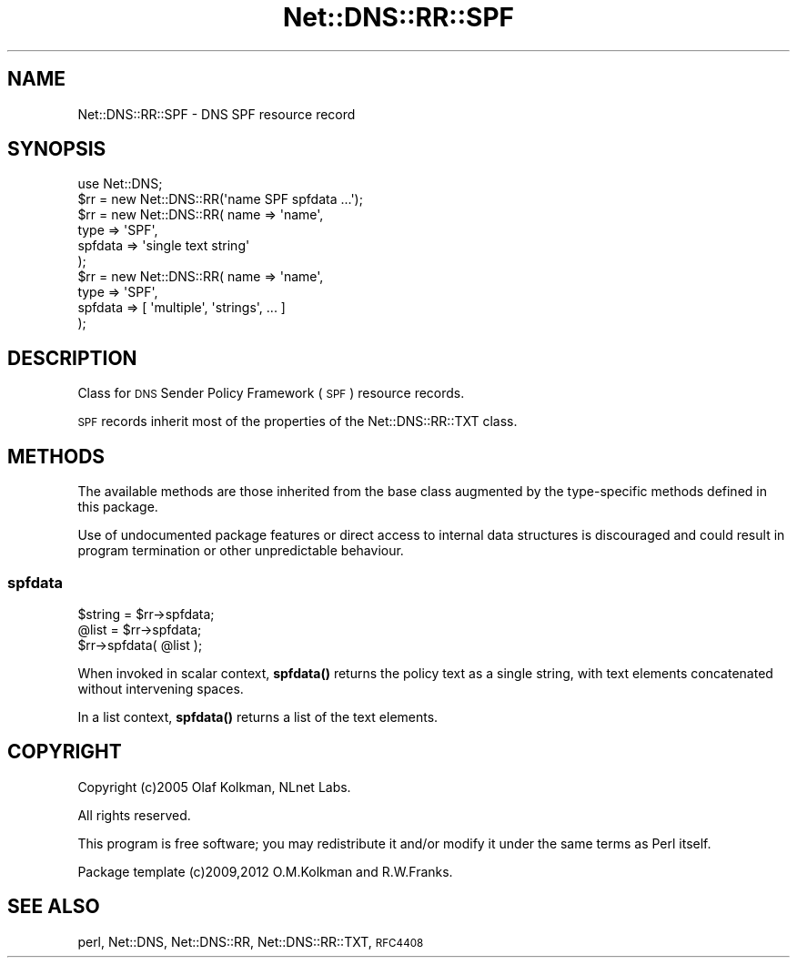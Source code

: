 .\" Automatically generated by Pod::Man 4.10 (Pod::Simple 3.35)
.\"
.\" Standard preamble:
.\" ========================================================================
.de Sp \" Vertical space (when we can't use .PP)
.if t .sp .5v
.if n .sp
..
.de Vb \" Begin verbatim text
.ft CW
.nf
.ne \\$1
..
.de Ve \" End verbatim text
.ft R
.fi
..
.\" Set up some character translations and predefined strings.  \*(-- will
.\" give an unbreakable dash, \*(PI will give pi, \*(L" will give a left
.\" double quote, and \*(R" will give a right double quote.  \*(C+ will
.\" give a nicer C++.  Capital omega is used to do unbreakable dashes and
.\" therefore won't be available.  \*(C` and \*(C' expand to `' in nroff,
.\" nothing in troff, for use with C<>.
.tr \(*W-
.ds C+ C\v'-.1v'\h'-1p'\s-2+\h'-1p'+\s0\v'.1v'\h'-1p'
.ie n \{\
.    ds -- \(*W-
.    ds PI pi
.    if (\n(.H=4u)&(1m=24u) .ds -- \(*W\h'-12u'\(*W\h'-12u'-\" diablo 10 pitch
.    if (\n(.H=4u)&(1m=20u) .ds -- \(*W\h'-12u'\(*W\h'-8u'-\"  diablo 12 pitch
.    ds L" ""
.    ds R" ""
.    ds C` ""
.    ds C' ""
'br\}
.el\{\
.    ds -- \|\(em\|
.    ds PI \(*p
.    ds L" ``
.    ds R" ''
.    ds C`
.    ds C'
'br\}
.\"
.\" Escape single quotes in literal strings from groff's Unicode transform.
.ie \n(.g .ds Aq \(aq
.el       .ds Aq '
.\"
.\" If the F register is >0, we'll generate index entries on stderr for
.\" titles (.TH), headers (.SH), subsections (.SS), items (.Ip), and index
.\" entries marked with X<> in POD.  Of course, you'll have to process the
.\" output yourself in some meaningful fashion.
.\"
.\" Avoid warning from groff about undefined register 'F'.
.de IX
..
.nr rF 0
.if \n(.g .if rF .nr rF 1
.if (\n(rF:(\n(.g==0)) \{\
.    if \nF \{\
.        de IX
.        tm Index:\\$1\t\\n%\t"\\$2"
..
.        if !\nF==2 \{\
.            nr % 0
.            nr F 2
.        \}
.    \}
.\}
.rr rF
.\" ========================================================================
.\"
.IX Title "Net::DNS::RR::SPF 3"
.TH Net::DNS::RR::SPF 3 "2014-01-16" "perl v5.28.2" "User Contributed Perl Documentation"
.\" For nroff, turn off justification.  Always turn off hyphenation; it makes
.\" way too many mistakes in technical documents.
.if n .ad l
.nh
.SH "NAME"
Net::DNS::RR::SPF \- DNS SPF resource record
.SH "SYNOPSIS"
.IX Header "SYNOPSIS"
.Vb 2
\&    use Net::DNS;
\&    $rr = new Net::DNS::RR(\*(Aqname SPF spfdata ...\*(Aq);
\&
\&    $rr = new Net::DNS::RR( name    => \*(Aqname\*(Aq,
\&                            type    => \*(AqSPF\*(Aq,
\&                            spfdata => \*(Aqsingle text string\*(Aq
\&                            );
\&
\&    $rr = new Net::DNS::RR( name    => \*(Aqname\*(Aq,
\&                            type    => \*(AqSPF\*(Aq,
\&                            spfdata => [ \*(Aqmultiple\*(Aq, \*(Aqstrings\*(Aq, ... ]
\&                            );
.Ve
.SH "DESCRIPTION"
.IX Header "DESCRIPTION"
Class for \s-1DNS\s0 Sender Policy Framework (\s-1SPF\s0) resource records.
.PP
\&\s-1SPF\s0 records inherit most of the properties of the Net::DNS::RR::TXT
class.
.SH "METHODS"
.IX Header "METHODS"
The available methods are those inherited from the base class augmented
by the type-specific methods defined in this package.
.PP
Use of undocumented package features or direct access to internal data
structures is discouraged and could result in program termination or
other unpredictable behaviour.
.SS "spfdata"
.IX Subsection "spfdata"
.Vb 2
\&    $string = $rr\->spfdata;
\&    @list   = $rr\->spfdata;
\&
\&    $rr\->spfdata( @list );
.Ve
.PP
When invoked in scalar context, \fBspfdata()\fR returns the policy text as
a single string, with text elements concatenated without intervening
spaces.
.PP
In a list context, \fBspfdata()\fR returns a list of the text elements.
.SH "COPYRIGHT"
.IX Header "COPYRIGHT"
Copyright (c)2005 Olaf Kolkman, NLnet Labs.
.PP
All rights reserved.
.PP
This program is free software; you may redistribute it and/or
modify it under the same terms as Perl itself.
.PP
Package template (c)2009,2012 O.M.Kolkman and R.W.Franks.
.SH "SEE ALSO"
.IX Header "SEE ALSO"
perl, Net::DNS, Net::DNS::RR, Net::DNS::RR::TXT, \s-1RFC4408\s0
